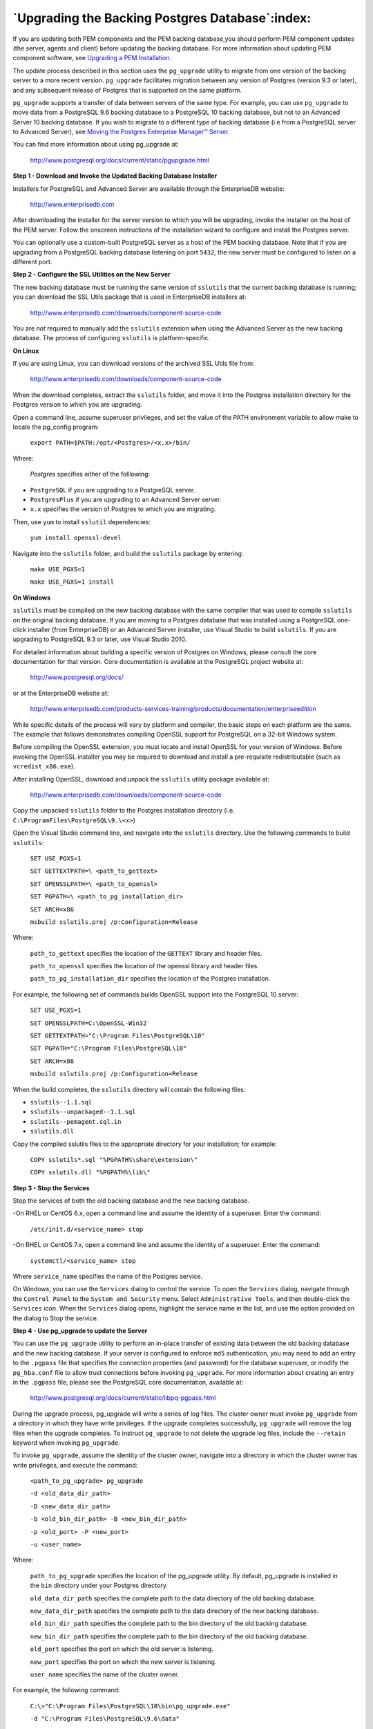 .. _upgrading_backing_database:

************************************************
`Upgrading the Backing Postgres Database`:index:
************************************************

If you are updating both PEM components and the PEM backing database,you should perform PEM component updates (the server, agents and client)
before updating the backing database. For more information about updating PEM component software, see 
`Upgrading a PEM Installation <upgrading_pem_installation>`_.


The update process described in this section uses the ``pg_upgrade`` utility to migrate from one version of the backing server to a more recent
version. ``pg_upgrade`` facilitates migration between any version of Postgres (version 9.3 or later), and any subsequent release of Postgres
that is supported on the same platform.

``pg_upgrade`` supports a transfer of data between servers of the same type. For example, you can use ``pg_upgrade`` to move data from a PostgreSQL 9.6
backing database to a PostgreSQL 10 backing database, but not to an Advanced Server 10 backing database. If you wish to migrate to a
different type of backing database (i.e from a PostgreSQL server to Advanced Server), see 
`Moving the Postgres Enterprise Manager™ Server <moving_pem_server>`_.


You can find more information about using pg_upgrade at:

   http://www.postgresql.org/docs/current/static/pgupgrade.html

**Step 1 - Download and Invoke the Updated Backing Database Installer**

Installers for PostgreSQL and Advanced Server are available through the EnterpriseDB website:

   http://www.enterprisedb.com

After downloading the installer for the server version to which you will be upgrading, invoke the installer on the host of the PEM server. Follow
the onscreen instructions of the installation wizard to configure and install the Postgres server.

You can optionally use a custom-built PostgreSQL server as a host of the PEM backing database. Note that if you are upgrading from a PostgreSQL
backing database listening on port ``5432``, the new server must be configured to listen on a different port.

**Step 2 - Configure the SSL Utilities on the New Server**

The new backing database must be running the same version of ``sslutils`` that the current backing database is running; you can download the SSL
Utils package that is used in EnterpriseDB installers at:

   http://www.enterprisedb.com/downloads/component-source-code

You are *not* required to manually add the ``sslutils`` extension when using the Advanced Server as the new backing database. The process of
configuring ``sslutils`` is platform-specific.

**On Linux**

If you are using Linux, you can download versions of the archived SSL Utils file from:

   http://www.enterprisedb.com/downloads/component-source-code

When the download completes, extract the ``sslutils`` folder, and move it into the Postgres installation directory for the Postgres version to
which you are upgrading.

Open a command line, assume superuser privileges, and set the value of the PATH environment variable to allow make to locate the pg_config
program:

   ``export PATH=$PATH:/opt/<Postgres>/<x.x>/bin/``

Where:

   *Postgres* specifies either of the folllowing:

-  ``PostgreSQL`` if you are upgrading to a PostgreSQL server.

-  ``PostgresPlus`` if you are upgrading to an Advanced Server server.

-   ``x.x`` specifies the version of Postgres to which you are migrating.

Then, use ``yum`` to install ``sslutil`` dependencies:

   ``yum install openssl-devel``

Navigate into the ``sslutils`` folder, and build the ``sslutils`` package by
entering:

   ``make USE_PGXS=1``

   ``make USE_PGXS=1 install``

**On Windows**

``sslutils`` must be compiled on the new backing database with the same compiler that was used to compile ``sslutils`` on the original backing
database. If you are moving to a Postgres database that was installed using a PostgreSQL one-click installer (from EnterpriseDB) or an
Advanced Server installer, use Visual Studio to build ``sslutils``. If you are upgrading to PostgreSQL 9.3 or later, use Visual Studio 2010.

For detailed information about building a specific version of Postgres on Windows, please consult the core documentation for that version. Core
documentation is available at the PostgreSQL project website at:

   http://www.postgresql.org/docs/

or at the EnterpriseDB website at:

   http://www.enterprisedb.com/products-services-training/products/documentation/enterpriseedition

While specific details of the process will vary by platform and compiler, the basic steps on each platform are the same. The example
that follows demonstrates compiling OpenSSL support for PostgreSQL on a 32-bit Windows system.

Before compiling the OpenSSL extension, you must locate and install OpenSSL for your version of Windows. Before invoking the OpenSSL
installer you may be required to download and install a pre-requisite redistributable (such as ``vcredist_x86.exe``).

After installing OpenSSL, download and unpack the ``sslutils`` utility package available at:

   http://www.enterprisedb.com/downloads/component-source-code

Copy the unpacked ``sslutils`` folder to the Postgres installation directory (i.e. ``C:\ProgramFiles\PostgreSQL\9.\<x>``)

Open the Visual Studio command line, and navigate into the ``sslutils`` directory. Use the following commands to build ``sslutils``:


   ``SET USE_PGXS=1``

   ``SET GETTEXTPATH=\ <path_to_gettext>``

   ``SET OPENSSLPATH=\ <path_to_openssl>``

   ``SET PGPATH=\ <path_to_pg_installation_dir>``

   ``SET ARCH=x86``

   ``msbuild sslutils.proj /p:Configuration=Release``

Where:

   ``path_to_gettext`` specifies the location of the ``GETTEXT`` library and header files.

   ``path_to_openssl`` specifies the location of the openssl library and header files.

   ``path_to_pg_installation_dir`` specifies the location of the Postgres installation.

For example, the following set of commands builds OpenSSL support into the PostgreSQL 10 server:

   ``SET USE_PGXS=1``

   ``SET OPENSSLPATH=C:\OpenSSL-Win32``

   ``SET GETTEXTPATH="C:\Program Files\PostgreSQL\10"``

   ``SET PGPATH="C:\Program Files\PostgreSQL\10"``

   ``SET ARCH=x86``

   ``msbuild sslutils.proj /p:Configuration=Release``

When the build completes, the ``sslutils`` directory will contain the following files:

-  ``sslutils--1.1.sql``

-  ``sslutils--unpackaged--1.1.sql``

-  ``sslutils--pemagent.sql.in``

-  ``sslutils.dll``

Copy the compiled sslutils files to the appropriate directory for your installation; for example:

   ``COPY sslutils*.sql "%PGPATH%\share\extension\"``

   ``COPY sslutils.dll "%PGPATH%\lib\"``

**Step 3 - Stop the Services**

Stop the services of both the old backing database and the new backing database.

-On RHEL or CentOS 6.x, open a command line and assume the identity of a superuser. Enter the command:

   ``/etc/init.d/<service_name> stop``

-On RHEL or CentOS 7.x, open a command line and assume the identity of a superuser. Enter the command:

   ``systemctl/<service_name> stop``

Where ``service_name`` specifies the name of the Postgres service.

On Windows, you can use the ``Services`` dialog to control the service. To open the ``Services`` dialog, navigate through the ``Control Panel`` to the
``System and Security`` menu. Select ``Administrative Tools``, and then double-click the ``Services`` icon. When the ``Services`` dialog opens,
highlight the service name in the list, and use the option provided on the dialog to Stop the service.

**Step 4 - Use pg_upgrade to update the Server**

You can use the ``pg_upgrade`` utility to perform an in-place transfer of existing data between the old backing database and the new backing
database. If your server is configured to enforce ``md5`` authentication, you may need to add an entry to the ``.pgpass`` file that specifies the
connection properties (and password) for the database superuser, or modify the ``pg_hba.conf`` file to allow trust connections before invoking
``pg_upgrade``. For more information about creating an entry in the ``.pgpass`` file, please see the PostgreSQL core documentation, available at:

   http://www.postgresql.org/docs/current/static/libpq-pgpass.html

During the upgrade process, pg_upgrade will write a series of log files. The cluster owner must invoke ``pg_upgrade`` from a directory in which they
have write privileges. If the upgrade completes successfully, ``pg_upgrade`` will remove the log files when the upgrade completes. To instruct
``pg_upgrade`` to not delete the upgrade log files, include the ``--retain`` keyword when invoking ``pg_upgrade``.

To invoke ``pg_upgrade``, assume the identity of the cluster owner, navigate into a directory in which the cluster owner has write privileges, and
execute the command:

   ``<path_to_pg_upgrade> pg_upgrade``

   ``-d <old_data_dir_path>``

   ``-D <new_data_dir_path>``

   ``-b <old_bin_dir_path> -B <new_bin_dir_path>``

   ``-p <old_port> -P <new_port>``

   ``-u <user_name>``

Where:

   ``path_to_pg_upgrade`` specifies the location of the pg_upgrade utility. By default, pg_upgrade is installed in the ``bin`` directory under your Postgres directory.

   ``old_data_dir_path`` specifies the complete path to the data directory of the old backing database.

   ``new_data_dir_path`` specifies the complete path to the data directory of the new backing database.

   ``old_bin_dir_path`` specifies the complete path to the bin directory of the old backing database.

   ``new_bin_dir_path`` specifies the complete path to the bin directory of the old backing database.

   ``old_port`` specifies the port on which the old server is listening.

   ``new_port`` specifies the port on which the new server is listening.

   ``user_name`` specifies the name of the cluster owner.

For example, the following command:

   ``C:\>"C:\Program Files\PostgreSQL\10\bin\pg_upgrade.exe"``

   ``-d "C:\Program Files\PostgreSQL\9.6\data"``

   ``-D "C:\Program Files\PostgreSQL\10\data"``

   ``-b "C:\Program Files\PostgreSQL\9.6\bin"``

   ``-B "C:\Program Files\PostgreSQL\10\bin"``

   ``-p 5432 -P 5433``

   ``-u postgres``

Instructs ``pg_upgrade`` to migrate the PEM database from PostgreSQL 9.6 to
PostgreSQL 10 on a Windows system (if the backing databases are
installed in their default locations).

Once invoked, ``pg_upgrade`` will perform consistency checks before moving
the data to the new backing database. When the upgrade is finished,
``pg_upgrade`` will notify you that the upgrade is complete.

For detailed information about using ``pg_upgrade`` options, or
troubleshooting the upgrade process, please see:

   http://www.postgresql.org/docs/current/static/pgupgrade.html

**Step 5 - Copy the Certificate Files from the Old Database to the New
Database**

Copy the following certificate files from the ``data`` directory of the old
backing database to the ``data`` directory of the new backing database:

-  ``ca_certificate.crt``

-  ``ca_key.key``

-  ``root.crt``

-  ``root.crl``

-  ``server.key``

-  ``server.crt``

Once in place on the target server, the files should have the
(platform-specific) permissions described below:

**Permissions and Ownership on Linux**

================== ======== ===========
File Name          Owner    Permissions
ca_certificate.crt postgres -rw-------
ca_key.key         postgres -rw-------
root.crt           postgres -rw-------
root.crl           postgres -rw-------
server.key         postgres -rw-------
server.crt         postgres -rw-r--r--
================== ======== ===========

On Linux, the certificate files must be owned by ``postgres``. You can use
the following command at the command line to modify the ownership of the
files:

   ``chown postgres <file_name>``

Where ``file_name`` specifies the name of the certificate file.

The ``server.crt`` file may only be modified by the owner of the file, but
may be read by any user. You can use the following command to set the
file permissions for the ``server.crt`` file:

   ``chmod 644 server.crt``

The other certificate files may only be modified or read by the owner of
the file. You can use the following command to set the file permissions:

   ``chmod 600 <file_name>``

Where ``file_name`` specifies the name of the file.

**Permissions and Ownership on Windows**

On Windows, the certificate files moved from the source host must be
owned by the service account that performed the PEM server and backing
database installation on the target host. If you invoked the PEM server
and Postgres installer using the ``Run as Administrator`` option (selected
from the context menu of the installer), the owner of the certificate
files will be ``Administrators``.

To review and modify file permissions on Windows, right-click on the
file name, and select ``Properties``.

.. figure:: images/upgrade_backingDB_permission_Windows_security.png
     :alt: The Security tab
     :align: center

     *The Security tab.*

Navigate to the ``Security`` tab and highlight a ``Group or
user name`` to view the assigned permissions. Select ``Edit`` or ``Advanced`` to
access dialogs that allow you to modify the permissions associated with
the selected user.

**Step 6 - Update the New Server Configuration File**

The ``postgresql.conf`` file contains parameter settings that specify server
behavior. You will need to modify the ``postgresql.conf`` file on the new
server to match the configuration specified in the ``postgresql.conf`` file
of the old server.

By default, the ``postgresql.conf`` file is located:

-  For Postgres version lower than 10 on Linux, in
   ``/opt/PostgreSQL/<version.x>/data``

-  For Postgres version 10 or higher when installed with graphical
   installers on Linux, in ``/opt/PostgreSQL/<version>/data``

-  For Postgres version 10 or higher when installed with an RPM on
   Linux, in ``/usr/edb/PostgreSQL/<version>/data``

-  For any Postgres version on Windows, in ``C:\Program Files\PostgreSQL\<version.x>\data``

Where, ``version`` is the major version of Postgres on your system.

Use your choice of editor to update the ``postgresql.conf`` file of the new
server. Modify the following parameters:

-   The ``port`` parameter to listen on the port monitored by your original backing database (typically, ``5432``).

-   The ``ssl`` parameter should be set to ``on``.

You must also ensure that the following parameters are enabled. If the
parameters are commented out, remove the pound sign from in front of
each ``postgresql.conf`` file entry:

-  ``ssl_cert_file = 'server.crt' # (change requires restart)``

-  ``ssl_key_file = 'server.key' # (change requires restart)``

-  ``ssl_ca_file = 'root.crt' # (change requires restart)``

-  ``ssl_crl_file = 'root.crl'``

Your installation may have other parameter settings that require
modification to ensure that the new backing database behaves in a manner
comparable to the old backing database. Review the ``postgresql.conf`` files
carefully to ensure that the configuration of the new server matches the
configuration of the old server.

**Step 7 - Update the New Server Authentication File**

The ``pg_hba.conf`` file contains parameter settings that specify how the
server will enforce host-based authentication. When you install the PEM
server, the installer modifies the ``pg_hba.conf`` file, adding entries to
the top of the file:

   ``# Adding entries for PEM agents and admins to connect to PEM server``

   ``hostssl pem +pem_user 192.168.2.0/24 md5``

   ``hostssl pem +pem_agent 192.168.2.0/24 cert``

   ``# Adding entries (localhost) for PEM agents and admins to connect to PEM server``

   ``hostssl pem +pem_user 127.0.0.1/32 md5``

   ``hostssl postgres +pem_user 127.0.0.1/32 md5``

   ``hostssl pem +pem_user 127.0.0.1/32 md5``

   ``hostssl pem +pem_agent 127.0.0.1/32 cert``


By default, the ``pg_hba.conf`` file is located at the following location:

-  For Postgres version lower than 10 on Linux, in ``/opt/PostgreSQL/<version>.x/data``

-  For Postgres version 10 or higher when installed with graphical
   installers on Linux, in ``/Opt/PostgreSQL/<version>/data``

-  For Postgres version 10 or higher when installed with RPMs on Linux,
   in ``/var/lib/PostgreSQL/<version>/data``

-  For Advanced Server version 10 or higher when installed with RPMs on
   Linux, in ``/var/lib/edb/AS<version>/data``

-  For any Postgres version on Windows, in ``C:\Program Files\PostgreSQL\version.x\data``

Where, ``version`` is the major version of Postgres on your system and *x* is the minor version.

Using your editor of choice, copy the entries from the ``pg_hba.conf`` file
of the old server to the ``pg_hba.conf`` file for the new server.

**Step 8 - Restart the New Postgres Server**

Start the service of the new backing database.

-On RHEL or CentOS 6.x, open a command line and assume the identity of a superuser. Enter the
command:

   ``/etc/init.d/<service_name> start``

-On RHEL or CentOS 7.x, open a command line and assume the identity of a
superuser. Enter the command:

   ``systemctl stop <service_name>``

Where ``service_name`` is the name of the backing database server.

If you are using Windows, you can use the ``Services`` dialog to control the
service. To open the ``Services`` dialog, navigate through the ``Control Panel``
to the ``System and Security`` menu. Select ``Administrative Tools``, and then
double-click the ``Services`` icon. When the ``Services`` dialog opens,
highlight the service name in the list, and use the option provided on
the dialog to start the service.
